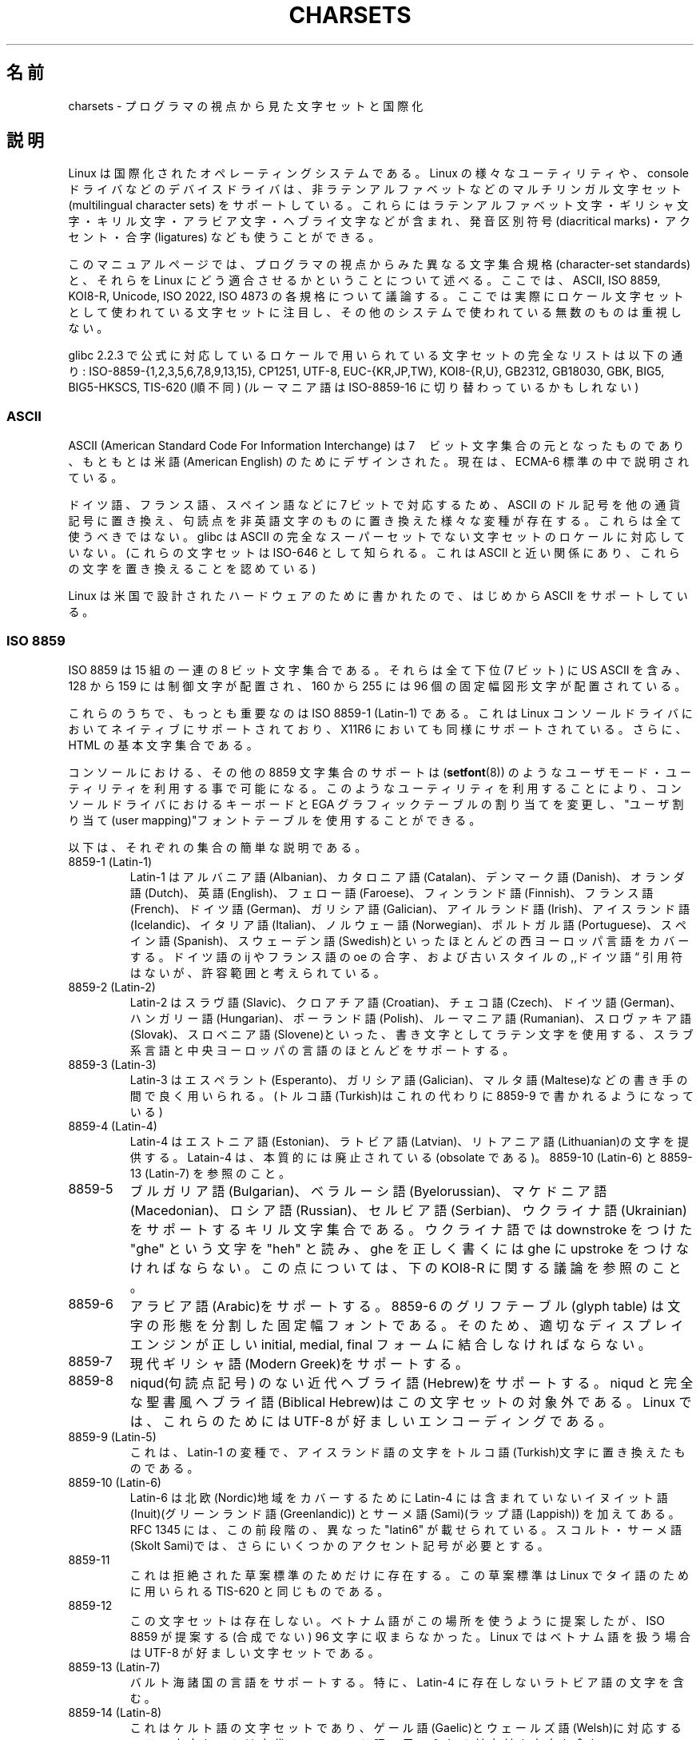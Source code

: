 .\" Copyright (c) 1996 Eric S. Raymond <esr@thyrsus.com>
.\"                and Andries Brouwer <aeb@cwi.nl>
.\"
.\" This is free documentation; you can redistribute it and/or
.\" modify it under the terms of the GNU General Public License as
.\" published by the Free Software Foundation; either version 2 of
.\" the License, or (at your option) any later version.
.\"
.\" This is combined from many sources, including notes by aeb and
.\" research by esr.  Portions derive from a writeup by Roman Czyborra.
.\"
.\" Last changed by David Starner <dstarner98@aasaa.ofe.org>.
.\"*******************************************************************
.\"
.\" This file was generated with po4a. Translate the source file.
.\"
.\"*******************************************************************
.TH CHARSETS 7 2008\-06\-03 Linux "Linux Programmer's Manual"
.SH 名前
charsets \- プログラマの視点から見た文字セットと国際化
.SH 説明
Linux は国際化されたオペレーティングシステムである。
Linux の様々なユーティリティや、 console ドライバなどの
デバイスドライバは、非ラテンアルファベットなどの
マルチリンガル文字セット (multilingual character sets) をサポートしている。
これらにはラテンアルファベット文字・ギリシャ文字・
キリル文字・アラビア文字・ヘブライ文字などが含まれ、
発音区別符号 (diacritical marks)・アクセント・合字 (ligatures) なども
使うことができる。
.LP
このマニュアルページでは、プログラマの視点からみた異なる文字集合規格
(character\-set standards) と、それらを Linux にどう適合させるかというこ
とについて述べる。ここでは、ASCII, ISO 8859, KOI8\-R, Unicode, ISO 2022,
ISO 4873 の各規格について議論する。
ここでは実際にロケール文字セットとして使われている文字セットに注目し、
その他のシステムで使われている無数のものは重視しない。
.LP
glibc 2.2.3 で公式に対応しているロケールで用いられている文字セットの
完全なリストは以下の通り:
ISO\-8859\-{1,2,3,5,6,7,8,9,13,15}, CP1251, UTF\-8, EUC\-{KR,JP,TW},
KOI8\-{R,U}, GB2312, GB18030, GBK, BIG5, BIG5\-HKSCS, TIS\-620 (順不同)
(ルーマニア語は ISO\-8859\-16 に切り替わっているかもしれない)
.SS ASCII
ASCII (American Standard Code For Information Interchange) は
7　ビット文字集合の元となったものであり、
もともとは米語(American English) のためにデザインされた。
現在は、ECMA\-6 標準の中で説明されている。
.LP
ドイツ語、フランス語、スペイン語などに 7 ビットで対応するため、
ASCII のドル記号を他の通貨記号に置き換え、
句読点を非英語文字のものに置き換えた様々な変種が存在する。
これらは全て使うべきではない。
glibc は ASCII の完全なスーパーセットでない文字セットのロケールに
対応していない。
(これらの文字セットは ISO\-646 として知られる。
これは ASCII と近い関係にあり、これらの文字を置き換えることを認めている)
.LP
Linux は米国で設計されたハードウェアのために書かれたので、
はじめから ASCII をサポートしている。
.SS "ISO 8859"
ISO 8859 は 15 組の一連の 8 ビット文字集合である。それらは全て
下位 (7 ビット) に US ASCII を含み、 128 から 159 には制御文字が配置され、
160 から 255 には 96 個の固定幅図形文字が配置されている。
.LP
これらのうちで、もっとも重要なのは ISO 8859\-1 (Latin\-1) である。これ
は Linux コンソールドライバにおいてネイティブにサポートされており、
X11R6 においても同様にサポートされている。さらに、
HTML の基本文字集合である。
.LP
.\" // some distributions still have the deprecated consolechars
コンソールにおける、その他の 8859 文字集合のサポートは
(\fBsetfont\fP(8)) のようなユーザモード・ユーティリティを利用する事で可能になる。
このようなユーティリティを利用することにより、コンソールドライバにおけ
るキーボードと EGA グラフィックテーブルの割り当てを変更し、
"ユーザ割り当て(user mapping)"フォントテーブルを使用することができる。
.LP
以下は、それぞれの集合の簡単な説明である。
.TP 
8859\-1 (Latin\-1)
Latin\-1 は アルバニア語(Albanian)、カタロニア語(Catalan)、デンマーク語
(Danish)、オランダ語(Dutch)、英語(English)、フェロー語(Faroese)、
フィンランド語(Finnish)、フランス語(French)、ドイツ語(German)、
ガリシア語(Galician)、アイルランド語(Irish)、アイスランド語(Icelandic)、
イタリア語(Italian)、ノルウェー語(Norwegian)、ポルトガル語(Portuguese)、
スペイン語(Spanish)、スウェーデン語(Swedish)といったほとんどの
西ヨーロッパ言語をカバーする。
ドイツ語の ij やフランス語の oe の合字、および古いスタイルの
,,ドイツ語\*(lq 引用符はないが、許容範囲と考えられている。
.TP 
8859\-2 (Latin\-2)
Latin\-2 はスラヴ語(Slavic)、クロアチア語(Croatian)、チェコ
語(Czech)、ドイツ語(German)、ハンガリー語(Hungarian)、ポーランド語
(Polish)、ルーマニア語(Rumanian)、スロヴァキア語(Slovak)、
スロベニア語(Slovene)といった、書き文字としてラテン文字を
使用する、スラブ系言語と中央ヨーロッパの言語のほとんどをサポートする。
.TP 
8859\-3 (Latin\-3)
Latin\-3 はエスペラント(Esperanto)、ガリシア語(Galician)、マルタ語
(Maltese)などの書き手の間で良く用いられる。
(トルコ語(Turkish)はこれの代わりに 8859\-9 で書かれるようになっている)
.TP 
8859\-4 (Latin\-4)
Latin\-4 はエストニア語(Estonian)、ラトビア語(Latvian)、リトアニア語
(Lithuanian)の文字を提供する。Latain\-4 は、
本質的には廃止されている(obsolate である)。
8859\-10 (Latin\-6) と 8859\-13 (Latin\-7) を参照のこと。
.TP 
8859\-5
ブルガリア語(Bulgarian)、ベラルーシ語(Byelorussian)、マケドニア語
(Macedonian)、ロシア語(Russian)、セルビア語(Serbian)、ウクライナ語
(Ukrainian) をサポートするキリル文字集合である。 ウクライナ語では
downstroke をつけた "ghe" という文字を "heh" と読み、
ghe を正しく書くには ghe に upstroke をつけなければならない。
この点については、下の KOI8\-R に関する議論を参照のこと。
.TP 
8859\-6
アラビア語(Arabic)をサポートする。8859\-6 のグリフテーブル(glyph table)
は文字の形態を分割した固定幅フォントである。
そのため、適切なディスプレイエンジンが正しい
initial, medial, final フォームに結合しなければならない。
.TP 
8859\-7
現代ギリシャ語(Modern Greek)をサポートする。
.TP 
8859\-8
niqud(句読点記号) のない近代ヘブライ語(Hebrew)をサポートする。
niqud と完全な聖書風ヘブライ語(Biblical Hebrew)はこの文字セットの対象外である。
Linux では、これらのためには UTF\-8 が好ましいエンコーディングである。
.TP 
8859\-9 (Latin\-5)
これは、Latin\-1 の変種で、アイスランド語の文字をトルコ語(Turkish)文字に
置き換えたものである。
.TP 
8859\-10 (Latin\-6)
Latin\-6 は北欧(Nordic)地域をカバーするために Latin\-4 には含まれていない
イヌイット語(Inuit)(グリーンランド語(Greenlandic)) と
サーメ語(Sami)(ラップ語(Lappish)) を加えてある。
RFC 1345 には、この前段階の、異なった "latin6" が載せられている。
スコルト・サーメ語(Skolt Sami)では、
さらにいくつかのアクセント記号が必要とする。
.TP 
8859\-11
これは拒絶された草案標準のためだけに存在する。
この草案標準は Linux でタイ語のために用いられる TIS\-620 と同じものである。
.TP 
8859\-12
この文字セットは存在しない。
ベトナム語がこの場所を使うように提案したが、
ISO 8859 が提案する(合成でない) 96 文字に収まらなかった。
Linux ではベトナム語を扱う場合は UTF\-8 が好ましい文字セットである。
.TP 
8859\-13 (Latin\-7)
バルト海諸国の言語をサポートする。
特に、Latin\-4 に存在しないラトビア語の文字を含む。
.TP 
8859\-14 (Latin\-8)
これはケルト語の文字セットであり、ゲール語(Gaelic)とウェールズ語(Welsh)に対応する。
この文字セットは古代アイルランド語で用いられる付点付き文字も含む。
.TP 
8859\-15 (Latin\-9)
これはユーロ記号と Latin\-1 に入っていないフランス語とフィンランド語の文字が
追加されている。
.TP 
8859\-16 (Latin\-10)
この文字セットは 8859\-2 で対応する多くの言語に対応し、
さらにルーマニア語にはより完全に対応する。
.SS KOI8\-R
KOI8\-R はロシアにおいて良く用いられる、ISO でない文字集合である。
下位半分は US ASCII である。上位半分は ISO 8859\-5 より幾分良く
デザインされたキリル文字集合である。
KOI8\-U は KOI8\-R を元にした共通文字セットであり、
ウクライナ語(Ukrainian) によりよく対応する。
これらのどちらも ISO\-8859 シリーズのように ISO\-2022 互換ではない。
.LP
.\" Thanks to Tomohiro KUBOTA for the following sections about
.\" national standards.
Linux での KOI8\-R のコンソールサポートは、
ユーザモードのユーティリティで実現されている。
これはキーボードの割り当てと EGA グラフィックテーブルを変更し、
コンソールドライバのフォントテーブルに "ユーザ割り当て" を行う。
.SS "JIS X 0208"
JIS X 0208 は日本語の国定標準文字セットである。
他にもいくつか日本語の国定標準文字セットはある
(JIS X 0201, JIS X 0212, JIS X 0213 など)が、これが最も重要である。
文字は 94x94 の 2 バイトマトリックスに配置される。
各バイトは 0x21\-0x7e の値を持つ。
JIS X 0208 は文字セットであり、エンコーディングではないことに注意すること。
これは、
JIS X 0208 自身はテキストデータの表現には使われない、ということである。
JIS X 0208 は、
EUC\-JP, Shift_JIS, ISO\-2022\-JP といったエンコーディングを
構成する部品として用いられる。
EUC\-JP が Linux において最も重要なエンコーディングであり、
US ASCII と JIS X 0208 を含んでいる。
EUC\-JP では、JIS X 0208 文字は 2 バイトで表現され、
各バイトは JIS X 0208 コードに 0x80 を加えたものである。
.SS "KS X 1001"
KS X 1001 は韓国の国定標準文字セットである。
JIS X 0208 と同様に、文字は 94x94 の 2 バイトマトリックスに配置される。
KS X 1001 は JIS X 0208 と同様に、
EUC\-KR, Johab, ISO\-2022\-KR といったエンコーディングの部品として用いられる。
EUC\-KR は Linux において最も重要なエンコーディングであり、
US ASCII と KS X 1001 を含んでいる。
KS C 5601 は KS X 1001 の古い名前である。
.SS "GB 2312"
GB 2312 は、簡体文字を表現するための中国の国定標準文字セットである。
JIS X 0208 と同様に、文字は 94x94 の 2 バイトマトリックスに配置され、
EUC\-CN に用いられる。
EUC\-CN は Linux において最も重要なエンコーディングであり、
US ASCII と GB 2312 を含んでいる。
EUC\-CN はしばしば GB, GB 2312, CN\-GN などと呼ばれる。
.SS Big5
Big5 は台湾で繁体文字を記述するのに一般的に使われる文字セットである。
(Big5 は文字セットとエンコーディングの両方である。)
これは US ASCII の上位集合である。
非 ASCII 文字は 2 バイトで表現する。
0xa1\-0xfe のバイトは 2 バイト文字の 1 文字目として用いる。
Big5 とその拡張は台湾と香港で広く用いられている。
これは ISO 2022 準拠ではない。
.SS "TIS 620"
TIS 620 はタイの国定標準文字セットで、US ASCII の上位集合である。
ISO 8859 シリーズと同様に、タイ文字は 0xa1\-0xfe に配置される。
TIS 620 は Linux でのみ一般的に用いられている文字セットであり、
また、UTF\-8 は合成文字も持っている。
.SS UNICODE
Unicode (ISO10646) は、人間が用いる全ての言語の全ての文字を、
明確にあらわすことを目的とした規格である。
Unicode の構造は各文字のエンコードに 20.1 ビットを与えている。
ほとんどのコンピューターは 20.1 ビットの整数を扱えないので、
Unicode は普通内部データとして 32 ビット整数にエンコードされ、
16 ビット整数の列 (UTF\-16)(ある種の珍しい文字をエンコードする場合にだけ
2 つの 16 ビット整数が必要となる)か、
8 ビットバイトの列 (UTF\-8)として扱われる。
Unicode についての情報は、<http://www.unicode.org> から得られる。
.LP
Linux は 8\-bit Unicode Transformation Form(UTF\-8) を用いて Unicode を
あらわす。 UTF\-8 は Unicode の可変長表現である。UTF\-8 は 7 ビットを
符号化するのに 1 バイトを、 11 ビットでは 2 バイトを、
16 ビットでは 3 バイトを、
21 ビットでは 4 バイトを、
26 ビットでは 5 バイトを、
31 ビットでは 6 バイトを用いる。
.LP
0,1,x をゼロ、１、任意のビットとすると、あるバイト 0xxxxxxx は Unicode では
00000000 0xxxxxxx とあらわされる。これは、ASCII の 0xxxxxxx と同じ
シンボルのコードである。このように、ASCII は変更なしに UTF\-8 に変換でき、
ASCII のみを使う場合は、コードにおいてもファイルサイズにおいても、
変更に関して何も気にしなくてよい。
.LP
110xxxxx というバイトは 2 バイトコードの始まりである、そして、110xxxxx
10yyyyyy は 00000xxx xxyyyyyy というように組み立てられる。また、
1110xxxx は 3 バイトコードの始まりであり、1110xxxx 10yyyyyy 10zzzzzz
は xxxxyyyy yyzzzzzz というように組み立てられる(UTF\-8 が 31 ビット
ISO 10646 コードを利用するときは、この工程は 6 バイトコードまで発展させられる)。
.LP
ISO\-8859\-1 文字セットを使うほとんどのユーザにとって、
この事実は、ASCII の範囲外を使った文字は
二つのバイトに符号化されるということを意味する。このことから
(UTF\-8 を使うと、ISO\-8859\-1を使用している)元々のテキストファイルのサイズから
1 〜 2 パーセント大きくなってしまうことになる。
ロシア語やギリシャ語を利用するユーザーにとっては、
これによって元のテキストは 2 倍の大きさになることになる。
なぜならこれらの言語はほとんどが ASCII の範囲外だからである。
現在 16\-bit コードを広く利用している日本語を利用するユーザには
3 バイト必要となる。
Unicode への変換にアルゴリズム的変換をすればよい文字セットがある
(特に ISO\-8859\-1)一方、一般的には変換テーブルが必要であり、
16 ビットコードの場合はこのテーブルはかなり大きなものとなる。
.LP
UTF\-8 は自己同期的である。10xxxxxx は終端であり、ほかのバイトはコードの
先頭である。UTF\-8 の文字列における ASCII のバイトは、常にその文字自身を
表現することに注目してほしい。特に、幾つかの大きなコードのパートを形成
するために、NUL (\(aq\e0\(aq) や \(aq/\(aq を埋め込む必要はない。
.LP
ASCII と NUL と \(aq/\(aq は変更されないため、カーネルは UTF\-8 を
使用していることを特に意識しなくても良い。
カーネルはバイトが何をあらわしているかに注意する必要がない。
.LP
Unicode データ列のレンダリングは典型的には Unicode のサブセットから
グリフへのマップである"サブフォント(subfont)"テーブルを利用して
行われる。カーネル内部では、Unicode を ビデオ RAM 内部にロードされた
サブフォントとして記述する。これは、UTF\-8 モードでは 512 の異なったシンボルを
持った文字集合を利用可能であることを意味する。
これは、日本語、中国語、韓国語では十分ではない、しかし、その他の利用では
十分である。
.LP
現在のところ、コンソールドライバは合成文字を扱えない。
従って、タイ語、スー語やその他の合成文字が必要な文章は
コンソールでは扱えない。
.SS "ISO 2022 and ISO 4873"
ISO 2022 と ISO 4873 標準では、
VT100 の動作に基づいたフォントコントロールモデルを述べられている。
このモデルは Linux カーネルや \fBxterm\fP(1) において(部分的に)サポートされている。
この標準は日本や韓国においてよく用いられる。
.LP
G0, G1, G2, G3 と呼ばれる 4 つの図形文字集合がある。
これらのうちのひとつは、最上位ビットが 0 であるコードのための現在の文字集合
(初期値は G0)、またひとつは最上位ビットが 1 であるコードのための現在の
文字集合(初期値は G1)である。それぞれの図形文字集合は 94 か 96 の文
字を持ち、基本的に 7\-bitの文字集合であり、040\-0177 (041\-0176) か
0240\-0377 (0241\-0376)のコードを使う。
G0 は常に 94 文字で 041\-0176 のコードを使用する。
.LP
文字集合の切り替えはシフトファンクション \fB^N\fP (SO または LS1),
\fB^O\fP (SI または LS0), ESC n (LS2), ESC o (LS3), ESC N (SS2), ESC O (SS3),
ESC ~ (LS1R), ESC } (LS2R), ESC | (LS3R) を使って行われる。
ファンクション LS\fIn\fP は最上位ビットが 0 であるコードのための文字集合を
G\fIn\fP に設定する。
ファンクション LS\fIn\fPR は最上位ビットが 1 であるコードのための文字セットを
G\fIn\fP に設定する。
ファンクション SS\fIn\fP は(最上位ビットの値にかかわらず)次の文字のみ
文字集合を G\fIn\fP (\fIn\fP=2 または 3)に設定する。
.LP
94 文字集合では、エスケープシーケンス ESC ( xx (G0 用), ESC ) xx (G1
用),  ESC * xx (G2 用), ESC + xx (G3 用) によって、G\fIn\fP 文字集合
を用いるように指示される。
xx は "ISO 2375 International Register of Coded Character Sets" で
決められている一文字、または二文字である。
たとえば ESC ( @ は ISO 646 文字集合を G0 として選び、ESC ( A
は(ナンバーサイン(＃)の代わりに、ポンド(£)を持つ) UK スタンダード文字集合を
選択する。ESC ( B は(通貨記号のかわりにダラー(＄)を持つ) ASCIIを選択する。
ESC ( M は アフリカ言語(African languages) を選択し、ESC
( ! A は キューバ語(Cuban)文字集合を選択する。などなど…
.LP
96\-文字集合では、エスケープシーケンス ESC
\- xx (G1 用), ESC . xx (G2 用), ECS / xx (G3 用)を用いることで、
G\fIn\fP 文字集合を使用するように指示される。
例えば、ESC \- G はヘブライアルファベット(Hebrew alphabet) を
G1 として選択する。
.LP
マルチバイト文字集合ではエスケープシーケンス E $ xx または ESC $ ( xx
(G0 用), ESC $ ) xx (G1 用), ESC $ * xx (G2 用), ESC$ + xx (G3 用) を
用いることで、 G\fIn\fP 文字集合を使用するように指示される。
例えば、ESC $ ( C は 韓国語(Korean)文字集合を G0 として選択する。
ESC $ B によって選択される日本語文字セットは、より最近のバージョンでは
ESC & @ ESC $ B によって選択されるようになった。
.LP
ISO 4873 はより制限された文字集合の利用を規定する、その規定で
は、G0 は(常に ASCIIに)固定される。従って、G1, G2, G3 は最上位ビットが
セットされたコードとしてのみ呼び出すことができる。
特に、\fB^N\fP と \fB^O\fP は用いられず、ESC ( xx は xx=B としてのみ
用いることができ、
ESC ) xx, ESC * xx, ESC + xx はそれぞれ ESC \- xx, ESC . xx, ESC / xx と
等価になる。
.SH 関連項目
\fBconsole\fP(4), \fBconsole_codes\fP(4), \fBconsole_ioctl\fP(4), \fBascii\fP(7),
\fBiso_8859\-1\fP(7), \fBunicode\fP(7), \fButf\-8\fP(7)

